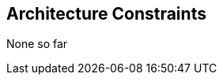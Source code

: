 ifndef::imagesdir[:imagesdir: ../images]

[[section-architecture-constraints]]
== Architecture Constraints

None so far


